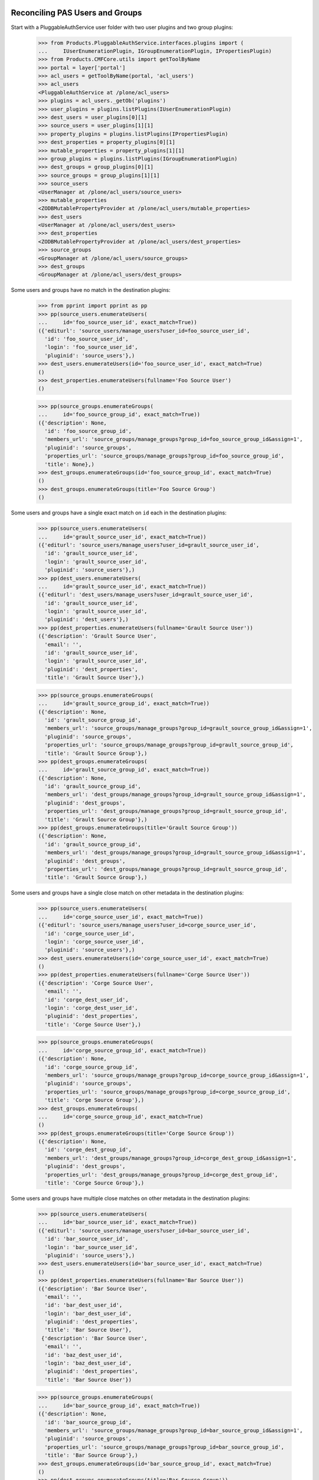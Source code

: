 ================================
Reconciling PAS Users and Groups
================================

Start with a PluggableAuthService user folder with two user plugins
and two group plugins:

    >>> from Products.PluggableAuthService.interfaces.plugins import (
    ...     IUserEnumerationPlugin, IGroupEnumerationPlugin, IPropertiesPlugin)
    >>> from Products.CMFCore.utils import getToolByName
    >>> portal = layer['portal']
    >>> acl_users = getToolByName(portal, 'acl_users')
    >>> acl_users
    <PluggableAuthService at /plone/acl_users>
    >>> plugins = acl_users._getOb('plugins')
    >>> user_plugins = plugins.listPlugins(IUserEnumerationPlugin)
    >>> dest_users = user_plugins[0][1]
    >>> source_users = user_plugins[1][1]
    >>> property_plugins = plugins.listPlugins(IPropertiesPlugin)
    >>> dest_properties = property_plugins[0][1]
    >>> mutable_properties = property_plugins[1][1]
    >>> group_plugins = plugins.listPlugins(IGroupEnumerationPlugin)
    >>> dest_groups = group_plugins[0][1]
    >>> source_groups = group_plugins[1][1]
    >>> source_users
    <UserManager at /plone/acl_users/source_users>
    >>> mutable_properties
    <ZODBMutablePropertyProvider at /plone/acl_users/mutable_properties>
    >>> dest_users
    <UserManager at /plone/acl_users/dest_users>
    >>> dest_properties
    <ZODBMutablePropertyProvider at /plone/acl_users/dest_properties>
    >>> source_groups
    <GroupManager at /plone/acl_users/source_groups>
    >>> dest_groups
    <GroupManager at /plone/acl_users/dest_groups>

Some users and groups have no match in the destination plugins:

    >>> from pprint import pprint as pp
    >>> pp(source_users.enumerateUsers(
    ...     id='foo_source_user_id', exact_match=True))
    ({'editurl': 'source_users/manage_users?user_id=foo_source_user_id',
      'id': 'foo_source_user_id',
      'login': 'foo_source_user_id',
      'pluginid': 'source_users'},)
    >>> dest_users.enumerateUsers(id='foo_source_user_id', exact_match=True)
    ()
    >>> dest_properties.enumerateUsers(fullname='Foo Source User')
    ()

    >>> pp(source_groups.enumerateGroups(
    ...     id='foo_source_group_id', exact_match=True))
    ({'description': None,
      'id': 'foo_source_group_id',
      'members_url': 'source_groups/manage_groups?group_id=foo_source_group_id&assign=1',
      'pluginid': 'source_groups',
      'properties_url': 'source_groups/manage_groups?group_id=foo_source_group_id',
      'title': None},)
    >>> dest_groups.enumerateGroups(id='foo_source_group_id', exact_match=True)
    ()
    >>> dest_groups.enumerateGroups(title='Foo Source Group')
    ()

Some users and groups have a single exact match on ``id`` each in the
destination plugins:

    >>> pp(source_users.enumerateUsers(
    ...     id='grault_source_user_id', exact_match=True))
    ({'editurl': 'source_users/manage_users?user_id=grault_source_user_id',
      'id': 'grault_source_user_id',
      'login': 'grault_source_user_id',
      'pluginid': 'source_users'},)
    >>> pp(dest_users.enumerateUsers(
    ...     id='grault_source_user_id', exact_match=True))
    ({'editurl': 'dest_users/manage_users?user_id=grault_source_user_id',
      'id': 'grault_source_user_id',
      'login': 'grault_source_user_id',
      'pluginid': 'dest_users'},)
    >>> pp(dest_properties.enumerateUsers(fullname='Grault Source User'))
    ({'description': 'Grault Source User',
      'email': '',
      'id': 'grault_source_user_id',
      'login': 'grault_source_user_id',
      'pluginid': 'dest_properties',
      'title': 'Grault Source User'},)

    >>> pp(source_groups.enumerateGroups(
    ...     id='grault_source_group_id', exact_match=True))
    ({'description': None,
      'id': 'grault_source_group_id',
      'members_url': 'source_groups/manage_groups?group_id=grault_source_group_id&assign=1',
      'pluginid': 'source_groups',
      'properties_url': 'source_groups/manage_groups?group_id=grault_source_group_id',
      'title': 'Grault Source Group'},)
    >>> pp(dest_groups.enumerateGroups(
    ...     id='grault_source_group_id', exact_match=True))
    ({'description': None,
      'id': 'grault_source_group_id',
      'members_url': 'dest_groups/manage_groups?group_id=grault_source_group_id&assign=1',
      'pluginid': 'dest_groups',
      'properties_url': 'dest_groups/manage_groups?group_id=grault_source_group_id',
      'title': 'Grault Source Group'},)
    >>> pp(dest_groups.enumerateGroups(title='Grault Source Group'))
    ({'description': None,
      'id': 'grault_source_group_id',
      'members_url': 'dest_groups/manage_groups?group_id=grault_source_group_id&assign=1',
      'pluginid': 'dest_groups',
      'properties_url': 'dest_groups/manage_groups?group_id=grault_source_group_id',
      'title': 'Grault Source Group'},)

Some users and groups have a single close match on other metadata in
the destination plugins:

    >>> pp(source_users.enumerateUsers(
    ...     id='corge_source_user_id', exact_match=True))
    ({'editurl': 'source_users/manage_users?user_id=corge_source_user_id',
      'id': 'corge_source_user_id',
      'login': 'corge_source_user_id',
      'pluginid': 'source_users'},)
    >>> dest_users.enumerateUsers(id='corge_source_user_id', exact_match=True)
    ()
    >>> pp(dest_properties.enumerateUsers(fullname='Corge Source User'))
    ({'description': 'Corge Source User',
      'email': '',
      'id': 'corge_dest_user_id',
      'login': 'corge_dest_user_id',
      'pluginid': 'dest_properties',
      'title': 'Corge Source User'},)

    >>> pp(source_groups.enumerateGroups(
    ...     id='corge_source_group_id', exact_match=True))
    ({'description': None,
      'id': 'corge_source_group_id',
      'members_url': 'source_groups/manage_groups?group_id=corge_source_group_id&assign=1',
      'pluginid': 'source_groups',
      'properties_url': 'source_groups/manage_groups?group_id=corge_source_group_id',
      'title': 'Corge Source Group'},)
    >>> dest_groups.enumerateGroups(
    ...     id='corge_source_group_id', exact_match=True)
    ()
    >>> pp(dest_groups.enumerateGroups(title='Corge Source Group'))
    ({'description': None,
      'id': 'corge_dest_group_id',
      'members_url': 'dest_groups/manage_groups?group_id=corge_dest_group_id&assign=1',
      'pluginid': 'dest_groups',
      'properties_url': 'dest_groups/manage_groups?group_id=corge_dest_group_id',
      'title': 'Corge Source Group'},)

Some users and groups have multiple close matches on other metadata in
the destination plugins:

    >>> pp(source_users.enumerateUsers(
    ...     id='bar_source_user_id', exact_match=True))
    ({'editurl': 'source_users/manage_users?user_id=bar_source_user_id',
      'id': 'bar_source_user_id',
      'login': 'bar_source_user_id',
      'pluginid': 'source_users'},)
    >>> dest_users.enumerateUsers(id='bar_source_user_id', exact_match=True)
    ()
    >>> pp(dest_properties.enumerateUsers(fullname='Bar Source User'))
    ({'description': 'Bar Source User',
      'email': '',
      'id': 'bar_dest_user_id',
      'login': 'bar_dest_user_id',
      'pluginid': 'dest_properties',
      'title': 'Bar Source User'},
     {'description': 'Bar Source User',
      'email': '',
      'id': 'baz_dest_user_id',
      'login': 'baz_dest_user_id',
      'pluginid': 'dest_properties',
      'title': 'Bar Source User'})

    >>> pp(source_groups.enumerateGroups(
    ...     id='bar_source_group_id', exact_match=True))
    ({'description': None,
      'id': 'bar_source_group_id',
      'members_url': 'source_groups/manage_groups?group_id=bar_source_group_id&assign=1',
      'pluginid': 'source_groups',
      'properties_url': 'source_groups/manage_groups?group_id=bar_source_group_id',
      'title': 'Bar Source Group'},)
    >>> dest_groups.enumerateGroups(id='bar_source_group_id', exact_match=True)
    ()
    >>> pp(dest_groups.enumerateGroups(title='Bar Source Group'))
    ({'description': None,
      'id': 'bar_dest_group_id',
      'members_url': 'dest_groups/manage_groups?group_id=bar_dest_group_id&assign=1',
      'pluginid': 'dest_groups',
      'properties_url': 'dest_groups/manage_groups?group_id=bar_dest_group_id',
      'title': 'Bar Source Group'},
     {'description': None,
      'id': 'baz_dest_group_id',
      'members_url': 'dest_groups/manage_groups?group_id=baz_dest_group_id&assign=1',
      'pluginid': 'dest_groups',
      'properties_url': 'dest_groups/manage_groups?group_id=baz_dest_group_id',
      'title': 'Bar Source Group'})

Some users and groups do not match with their equivalents in the
destination plugin:

    >>> pp(source_users.enumerateUsers(
    ...     id='qux_source_user_id', exact_match=True))
    ({'editurl': 'source_users/manage_users?user_id=qux_source_user_id',
      'id': 'qux_source_user_id',
      'login': 'qux_source_user_id',
      'pluginid': 'source_users'},)
    >>> dest_users.enumerateUsers(id='qux_source_user_id', exact_match=True)
    ()
    >>> dest_properties.enumerateUsers(fullname='Qux Source User')
    ()
    >>> pp(dest_users.enumerateUsers(
    ...     id='qux_dest_user_id', exact_match=True))
    ({'editurl': 'dest_users/manage_users?user_id=qux_dest_user_id',
      'id': 'qux_dest_user_id',
      'login': 'qux_dest_user_id',
      'pluginid': 'dest_users'},)

    >>> pp(source_groups.enumerateGroups(
    ...     id='qux_source_group_id', exact_match=True))
    ({'description': None,
      'id': 'qux_source_group_id',
      'members_url': 'source_groups/manage_groups?group_id=qux_source_group_id&assign=1',
      'pluginid': 'source_groups',
      'properties_url': 'source_groups/manage_groups?group_id=qux_source_group_id',
      'title': None},)
    >>> dest_groups.enumerateGroups(id='qux_source_group_id', exact_match=True)
    ()
    >>> dest_groups.enumerateGroups(title='Qux Source Group')
    ()
    >>> pp(dest_groups.enumerateGroups(
    ...     id='qux_dest_group_id', exact_match=True))
    ({'description': None,
      'id': 'qux_dest_group_id',
      'members_url': 'dest_groups/manage_groups?group_id=qux_dest_group_id&assign=1',
      'pluginid': 'dest_groups',
      'properties_url': 'dest_groups/manage_groups?group_id=qux_dest_group_id',
      'title': None},)

Some users and groups from the source plugin with matches having
different ``id`` values in the destination plugin own CMF objects
with: source group plugin memberships, ``OFS.owner.Owned`` owners,
local roles, and CMF creators:

    >>> source_groups.getGroupMembers('grault_source_group_id')
    ('corge_source_group_id', 'corge_source_user_id')
    >>> portal.corge_doc
    <Document at /plone/corge_doc>
    >>> portal.corge_doc.getOwner()
    <PloneUser 'corge_source_user_id'>
    >>> pp(portal.corge_doc.get_local_roles())
    (('corge_source_group_id', ('Reviewer',)),
     ('corge_source_user_id', ('Owner',)))
    >>> portal.corge_doc.listCreators()
    ('corge_source_user_id', 'corge_source_group_id')
    >>> portal.corge_doc.listContributors()
    ('corge_source_group_id', 'corge_source_user_id')


Exporting Mappings
==================

A `GenericSetup`_ export step writes a file that describes the mapping
of users and groups from the source plugin to destination plugins.  By
default, the export step assumes the first IUserEnumerationPlugin,
IGroupEnumerationPlugin, and IPropertiesPlugin are the destination
plugins.

    >>> import StringIO
    >>> import tarfile
    >>> import csv
    >>> from pprint import pformat as pf
    >>> portal_setup = getToolByName(portal, 'portal_setup')
    >>> export_users_result = portal_setup.runExportStep('reconcile_users')
    >>> export_users_tarball = StringIO.StringIO(
    ...     export_users_result['tarball'])
    >>> opened = tarfile.open(fileobj=export_users_tarball)
    >>> export_users_csvfile = opened.extractfile('reconcile_users.csv')
    >>> export_users_mappings = pf(list(csv.DictReader(export_users_csvfile)))
    >>> print export_users_mappings
    [{'Destination Duplicate IDs': 'baz_dest_user_id',
      'Destination ID': 'bar_dest_user_id',
      'Destination Plugin ID': 'dest_properties',
      'Source ID': 'bar_source_user_id',
      'Source Plugin ID': 'source_users'},
     {'Destination Duplicate IDs': '',
      'Destination ID': 'corge_dest_user_id',
      'Destination Plugin ID': 'dest_properties',
      'Source ID': 'corge_source_user_id',
      'Source Plugin ID': 'source_users'},
     {'Destination Duplicate IDs': '',
      'Destination ID': '',
      'Destination Plugin ID': '',
      'Source ID': 'foo_source_user_id',
      'Source Plugin ID': 'source_users'},
     {'Destination Duplicate IDs': '',
      'Destination ID': 'grault_source_user_id',
      'Destination Plugin ID': 'dest_users',
      'Source ID': 'grault_source_user_id',
      'Source Plugin ID': 'source_users'},
     {'Destination Duplicate IDs': '',
      'Destination ID': '',
      'Destination Plugin ID': '',
      'Source ID': 'qux_source_user_id',
      'Source Plugin ID': 'source_users'},
     {'Destination Duplicate IDs': '',
      'Destination ID': '',
      'Destination Plugin ID': '',
      'Source ID': 'test_user_1_',
      'Source Plugin ID': 'source_users'}]

    >>> portal_setup = getToolByName(portal, 'portal_setup')
    >>> export_groups_result = portal_setup.runExportStep('reconcile_groups')
    >>> export_groups_tarball = StringIO.StringIO(
    ...     export_groups_result['tarball'])
    >>> opened = tarfile.open(fileobj=export_groups_tarball)
    >>> export_groups_csvfile = opened.extractfile('reconcile_groups.csv')
    >>> export_groups_mappings = pf(list(
    ...     csv.DictReader(export_groups_csvfile)))
    >>> print export_groups_mappings
    [{'Destination Duplicate IDs': '',
      'Destination ID': '',
      'Destination Plugin ID': '',
      'Source ID': 'Administrators',
      'Source Plugin ID': 'source_groups'},
     {'Destination Duplicate IDs': '',
      'Destination ID': '',
      'Destination Plugin ID': '',
      'Source ID': 'Reviewers',
      'Source Plugin ID': 'source_groups'},
     {'Destination Duplicate IDs': '',
      'Destination ID': '',
      'Destination Plugin ID': '',
      'Source ID': 'Site Administrators',
      'Source Plugin ID': 'source_groups'},
     {'Destination Duplicate IDs': 'baz_dest_group_id',
      'Destination ID': 'bar_dest_group_id',
      'Destination Plugin ID': 'dest_groups',
      'Source ID': 'bar_source_group_id',
      'Source Plugin ID': 'source_groups'},
     {'Destination Duplicate IDs': '',
      'Destination ID': 'corge_dest_group_id',
      'Destination Plugin ID': 'dest_groups',
      'Source ID': 'corge_source_group_id',
      'Source Plugin ID': 'source_groups'},
     {'Destination Duplicate IDs': '',
      'Destination ID': '',
      'Destination Plugin ID': '',
      'Source ID': 'foo_source_group_id',
      'Source Plugin ID': 'source_groups'},
     {'Destination Duplicate IDs': '',
      'Destination ID': 'grault_source_group_id',
      'Destination Plugin ID': 'dest_groups',
      'Source ID': 'grault_source_group_id',
      'Source Plugin ID': 'source_groups'},
     {'Destination Duplicate IDs': '',
      'Destination ID': '',
      'Destination Plugin ID': '',
      'Source ID': 'qux_source_group_id',
      'Source Plugin ID': 'source_groups'},
     {'Destination Duplicate IDs': '',
      'Destination ID': '',
      'Destination Plugin ID': '',
      'Source ID': 'AuthenticatedUsers',
      'Source Plugin ID': 'auto_group'}]


Importing Mappings
==================

A `GenericSetup`_ import step reads a file that describes the mapping
of user and group ``id`` values:

    >>> import os
    >>> import collective.upgrade

    >>> import_users_csvfile = open(os.path.join(
    ...     os.path.dirname(collective.upgrade.__file__),
    ...     'profiles', 'testing', 'reconcile_users.csv'))
    >>> import_users_mappings = pf(list(csv.DictReader(import_users_csvfile)))
    >>> import_users_mappings == export_users_mappings
    True
    >>> pp(portal_setup.runImportStepFromProfile(
    ...     'profile-collective.upgrade:testing', 'reconcile_users',
    ...     run_dependencies=False))
    {'messages': {'reconcile_users': ''},
     'steps': ['reconcile_users']}

    >>> import_groups_csvfile = open(os.path.join(
    ...     os.path.dirname(collective.upgrade.__file__),
    ...     'profiles', 'testing', 'reconcile_groups.csv'))
    >>> import_groups_mappings = pf(list(csv.DictReader(import_groups_csvfile)))
    >>> import_groups_mappings == export_groups_mappings
    True
    >>> pp(portal_setup.runImportStepFromProfile(
    ...     'profile-collective.upgrade:testing', 'reconcile_groups',
    ...     run_dependencies=False))
    {'messages': {'reconcile_groups': ''},
     'steps': ['reconcile_groups']}

It applies those changes to: source group plugin memberships,
``OFS.owner.Owned`` owners, local roles, and CMF creators:

    >>> source_groups.getGroupMembers('grault_source_group_id')
    ('corge_dest_group_id', 'corge_dest_user_id')
    >>> portal.corge_doc
    <Document at /plone/corge_doc>
    >>> portal.corge_doc.getOwner()
    <PloneUser 'corge_dest_user_id'>
    >>> pp(portal.corge_doc.get_local_roles())
    (('corge_dest_group_id', ('Reviewer',)),
     ('corge_dest_user_id', ('Owner',)))
    >>> portal.corge_doc.listCreators()
    ('corge_dest_user_id', 'corge_dest_group_id')
    >>> portal.corge_doc.listContributors()
    ('corge_dest_group_id', 'corge_dest_user_id')


==========
Edge Cases
==========

    >>> app = layer['app']

Simulate a fresh instance::

    >>> from OFS import userfolder
    >>> app.manage_delObjects(['acl_users'])
    >>> userfolder.manage_addUserFolder(app)

Add a new plone site in a fresh instance with the import step registered::

    >>> from Products.CMFPlone import factory
    >>> factory.addPloneSite(app, 'foo', setup_content=False)
    <PloneSite at /foo>
